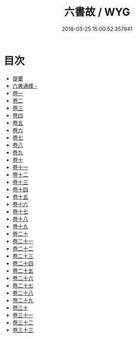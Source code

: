 #+TITLE: 六書故 / WYG
#+DATE: 2018-03-25 15:00:52.357941
* 目次
 - [[file:KR1j0034_000.txt::000-1b][提要]]
 - [[file:KR1j0034_000.txt::000-4a][六書通釋 -]]
 - [[file:KR1j0034_001.txt::001-1a][卷一]]
 - [[file:KR1j0034_002.txt::002-1a][卷二]]
 - [[file:KR1j0034_003.txt::003-1a][卷三]]
 - [[file:KR1j0034_004.txt::004-1a][卷四]]
 - [[file:KR1j0034_005.txt::005-1a][卷五]]
 - [[file:KR1j0034_006.txt::006-1a][卷六]]
 - [[file:KR1j0034_007.txt::007-1a][卷七]]
 - [[file:KR1j0034_008.txt::008-1a][卷八]]
 - [[file:KR1j0034_009.txt::009-1a][卷九]]
 - [[file:KR1j0034_010.txt::010-1a][卷十]]
 - [[file:KR1j0034_011.txt::011-1a][卷十一]]
 - [[file:KR1j0034_012.txt::012-1a][卷十二]]
 - [[file:KR1j0034_013.txt::013-1a][卷十三]]
 - [[file:KR1j0034_014.txt::014-1a][卷十四]]
 - [[file:KR1j0034_015.txt::015-1a][卷十五]]
 - [[file:KR1j0034_016.txt::016-1a][卷十六]]
 - [[file:KR1j0034_017.txt::017-1a][卷十七]]
 - [[file:KR1j0034_018.txt::018-1a][卷十八]]
 - [[file:KR1j0034_019.txt::019-1a][卷十九]]
 - [[file:KR1j0034_020.txt::020-1a][卷二十]]
 - [[file:KR1j0034_021.txt::021-1a][卷二十一]]
 - [[file:KR1j0034_022.txt::022-1a][卷二十二]]
 - [[file:KR1j0034_023.txt::023-1a][卷二十三]]
 - [[file:KR1j0034_024.txt::024-1a][卷二十四]]
 - [[file:KR1j0034_025.txt::025-1a][卷二十五]]
 - [[file:KR1j0034_026.txt::026-1a][卷二十六]]
 - [[file:KR1j0034_027.txt::027-1a][卷二十七]]
 - [[file:KR1j0034_028.txt::028-1a][卷二十八]]
 - [[file:KR1j0034_029.txt::029-1a][卷二十九]]
 - [[file:KR1j0034_030.txt::030-1a][卷三十]]
 - [[file:KR1j0034_031.txt::031-1a][卷三十一]]
 - [[file:KR1j0034_032.txt::032-1a][卷三十二]]
 - [[file:KR1j0034_033.txt::033-1a][卷三十三]]
